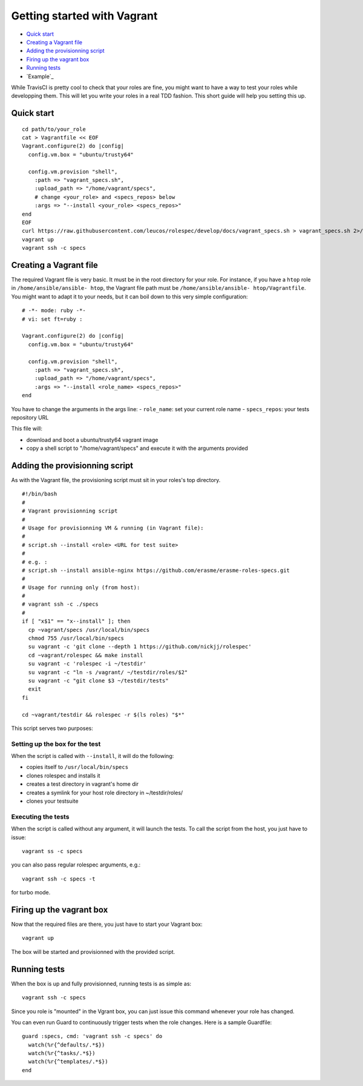 Getting started with Vagrant
============================

- `Quick start`_
- `Creating a Vagrant file`_
- `Adding the provisionning script`_
- `Firing up the vagrant box`_
- `Running tests`_
- `Example`_

While TravisCI is pretty cool to check that your roles are fine, you might want
to have a way to test your roles while developping them. This will let you write
your roles in a real TDD fashion. This short guide will help you setting this
up.

Quick start
-----------
::

  cd path/to/your_role
  cat > Vagrantfile << EOF
  Vagrant.configure(2) do |config|
    config.vm.box = "ubuntu/trusty64"
  
    config.vm.provision "shell",
      :path => "vagrant_specs.sh",
      :upload_path => "/home/vagrant/specs",
      # change <your_role> and <specs_repos> below
      :args => "--install <your_role> <specs_repos>"
  end
  EOF
  curl https://raw.githubusercontent.com/leucos/rolespec/develop/docs/vagrant_specs.sh > vagrant_specs.sh 2>/dev/null
  vagrant up
  vagrant ssh -c specs

Creating a Vagrant file
-----------------------

The required Vagrant file is very basic. It must be in the root directory for
your role. For instance, if you have a ``htop`` role in ``/home/ansible/ansible-
htop``, the Vagrant file path must be ``/home/ansible/ansible-
htop/Vagrantfile``. You might want to adapt it to your needs, but it can boil
down to this very simple configuration:

::

  # -*- mode: ruby -*-
  # vi: set ft=ruby :
  
  Vagrant.configure(2) do |config|
    config.vm.box = "ubuntu/trusty64"
  
    config.vm.provision "shell",
      :path => "vagrant_specs.sh",
      :upload_path => "/home/vagrant/specs",
      :args => "--install <role_name> <specs_repos>"
  end

::

You have to change the arguments in the args line:
- ``role_name``: set your current role name 
- ``specs_repos``: your tests repository URL

This file will:

- download and boot a ubuntu/trusty64 vagrant image
- copy a shell script to "/home/vagrant/specs" and execute it with the arguments
  provided

Adding the provisionning script
-------------------------------

As with the Vagrant file, the provisioning script must sit in your roles's top
directory.

::

  #!/bin/bash
  #
  # Vagrant provisionning script
  #
  # Usage for provisionning VM & running (in Vagrant file):
  # 
  # script.sh --install <role> <URL for test suite>
  #
  # e.g. : 
  # script.sh --install ansible-nginx https://github.com/erasme/erasme-roles-specs.git
  # 
  # Usage for running only (from host):
  #
  # vagrant ssh -c ./specs
  #
  if [ "x$1" == "x--install" ]; then
    cp ~vagrant/specs /usr/local/bin/specs
    chmod 755 /usr/local/bin/specs
    su vagrant -c 'git clone --depth 1 https://github.com/nickjj/rolespec'
    cd ~vagrant/rolespec && make install
    su vagrant -c 'rolespec -i ~/testdir'
    su vagrant -c "ln -s /vagrant/ ~/testdir/roles/$2"
    su vagrant -c "git clone $3 ~/testdir/tests"
    exit
  fi
  
  cd ~vagrant/testdir && rolespec -r $(ls roles) "$*"

::

This script serves two purposes:

Setting up the box for the test
~~~~~~~~~~~~~~~~~~~~~~~~~~~~~~~

When the script is called with ``--install``, it will do the following:

- copies itself to ``/usr/local/bin/specs``
- clones rolespec and installs it
- creates a test directory in vagrant's home dir
- creates a symlink for your host role directory in ~/testdir/roles/
- clones your testsuite

Executing the tests
~~~~~~~~~~~~~~~~~~~

When the script is called without any argument, it will launch the tests. To
call the script from the host, you just have to issue:

::

  vagrant ss -c specs

::

you can also pass regular rolespec arguments, e.g.:

::

  vagrant ssh -c specs -t

::

for turbo mode.

Firing up the vagrant box
-------------------------

Now that the required files are there, you just have to start your Vagrant box:

::

  vagrant up

::

The box will be started and provisionned with the provided script.


Running tests
-------------

When the box is up and fully provisionned, running tests is as simple as:

::

  vagrant ssh -c specs

::

Since you role is "mounted" in the Vgrant box, you can just issue this command
whenever your role has changed.

You can even run Guard to continuously trigger tests when the role changes. Here is a sample Guardfile:

::

  guard :specs, cmd: 'vagrant ssh -c specs' do
    watch(%r{^defaults/.*$})
    watch(%r{^tasks/.*$})
    watch(%r{^templates/.*$})
  end

::
